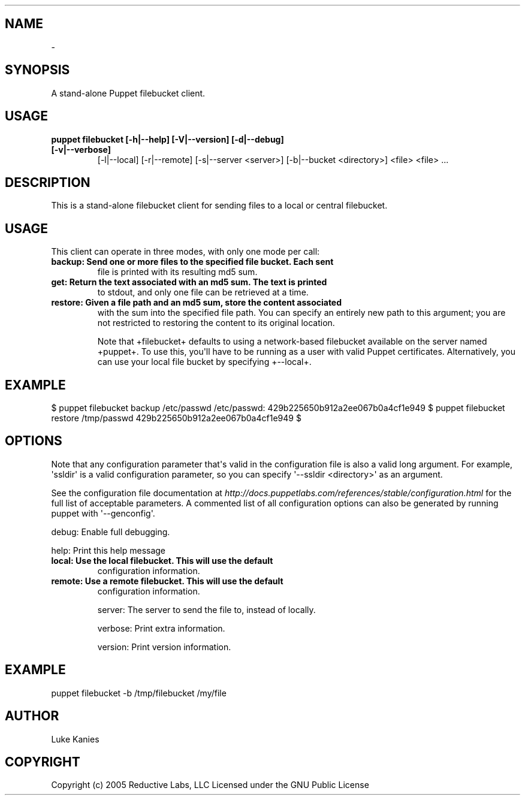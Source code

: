 .TH   "" "" ""
.SH NAME
 \- 
.\" Man page generated from reStructeredText.
.
.SH SYNOPSIS
.sp
A stand\-alone Puppet filebucket client.
.SH USAGE
.INDENT 0.0
.INDENT 3.5
.INDENT 0.0
.TP
.B puppet filebucket [\-h|\-\-help] [\-V|\-\-version] [\-d|\-\-debug] [\-v|\-\-verbose]
.
[\-l|\-\-local] [\-r|\-\-remote]
[\-s|\-\-server <server>] [\-b|\-\-bucket <directory>] <file> <file> ...
.UNINDENT
.UNINDENT
.UNINDENT
.SH DESCRIPTION
.sp
This is a stand\-alone filebucket client for sending files to a local or
central filebucket.
.SH USAGE
.sp
This client can operate in three modes, with only one mode per call:
.INDENT 0.0
.TP
.B backup:  Send one or more files to the specified file bucket. Each sent
.
file is printed with its resulting md5 sum.
.TP
.B get:     Return the text associated with an md5 sum. The text is printed
.
to stdout, and only one file can be retrieved at a time.
.TP
.B restore: Given a file path and an md5 sum, store the content associated
.
with the sum into the specified file path. You can specify an
entirely new path to this argument; you are not restricted to
restoring the content to its original location.
.UNINDENT
.sp
Note that +filebucket+ defaults to using a network\-based filebucket
available on the server named +puppet+. To use this, you\(aqll have to be
running as a user with valid Puppet certificates. Alternatively, you can
use your local file bucket by specifying +\-\-local+.
.SH EXAMPLE
.INDENT 0.0
.INDENT 3.5
.sp
$ puppet filebucket backup /etc/passwd
/etc/passwd: 429b225650b912a2ee067b0a4cf1e949
$ puppet filebucket restore /tmp/passwd 429b225650b912a2ee067b0a4cf1e949
$
.UNINDENT
.UNINDENT
.SH OPTIONS
.sp
Note that any configuration parameter that\(aqs valid in the configuration
file is also a valid long argument. For example, \(aqssldir\(aq is a valid
configuration parameter, so you can specify \(aq\-\-ssldir <directory>\(aq as an
argument.
.sp
See the configuration file documentation at
\fI\%http://docs.puppetlabs.com/references/stable/configuration.html\fP for the
full list of acceptable parameters. A commented list of all
configuration options can also be generated by running puppet with
\(aq\-\-genconfig\(aq.
.sp
debug:   Enable full debugging.
.sp
help:    Print this help message
.INDENT 0.0
.TP
.B local:   Use the local filebucket. This will use the default
.
configuration information.
.TP
.B remote:  Use a remote filebucket. This will use the default
.
configuration information.
.UNINDENT
.sp
server:  The server to send the file to, instead of locally.
.sp
verbose: Print extra information.
.sp
version: Print version information.
.SH EXAMPLE
.INDENT 0.0
.INDENT 3.5
.sp
puppet filebucket \-b /tmp/filebucket /my/file
.UNINDENT
.UNINDENT
.SH AUTHOR
.sp
Luke Kanies
.SH COPYRIGHT
.sp
Copyright (c) 2005 Reductive Labs, LLC Licensed under the GNU Public
License
.\" Generated by docutils manpage writer.
.\" 
.
